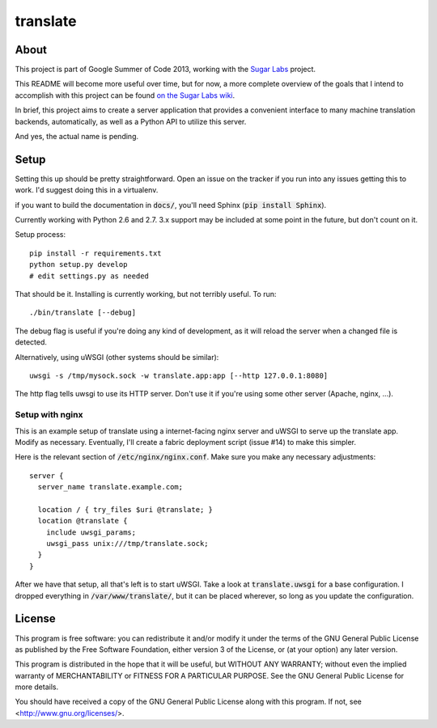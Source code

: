 =========
translate
=========

.. image:: https://travis-ci.org/boredomist/translate.png?branch=master
   :target: https://travis-ci.org/boredomist/translate

About
_____

This project is part of Google Summer of Code 2013, working with the `Sugar Labs
<http://sugarlabs.org>`_ project.

This README will become more useful over time, but for now, a more complete
overview of the goals that I intend to accomplish with this project can be found
`on the Sugar Labs wiki
<http://wiki.sugarlabs.org/go/Summer_of_Code/Translation_Server>`_.

In brief, this project aims to create a server application that provides a
convenient interface to many machine translation backends, automatically, as
well as a Python API to utilize this server.

And yes, the actual name is pending.

Setup
_____

Setting this up should be pretty straightforward. Open an issue on the tracker
if you run into any issues getting this to work. I'd suggest doing this in a
virtualenv.

if you want to build the documentation in :code:`docs/`, you'll need Sphinx
(:code:`pip install Sphinx`).

Currently working with Python 2.6 and 2.7. 3.x support may be included at some
point in the future, but don't count on it.

Setup process::

    pip install -r requirements.txt
    python setup.py develop
    # edit settings.py as needed

That should be it. Installing is currently working, but not terribly useful. To
run::

    ./bin/translate [--debug]

The debug flag is useful if you're doing any kind of development, as it will
reload the server when a changed file is detected.

Alternatively, using uWSGI (other systems should be similar)::

    uwsgi -s /tmp/mysock.sock -w translate.app:app [--http 127.0.0.1:8080]

The http flag tells uwsgi to use its HTTP server. Don't use it if
you're using some other server (Apache, nginx, ...).


Setup with nginx
~~~~~~~~~~~~~~~~

This is an example setup of translate using a internet-facing nginx server and
uWSGI to serve up the translate app. Modify as necessary. Eventually, I'll
create a fabric deployment script (issue #14) to make this simpler.

Here is the relevant section of :code:`/etc/nginx/nginx.conf`. Make sure you
make any necessary adjustments::

  server {
    server_name translate.example.com;

    location / { try_files $uri @translate; }
    location @translate {
      include uwsgi_params;
      uwsgi_pass unix:///tmp/translate.sock;
    }
  }


After we have that setup, all that's left is to start uWSGI. Take a look at
:code:`translate.uwsgi` for a base configuration. I dropped everything in
:code:`/var/www/translate/`, but it can be placed wherever, so long as you
update the configuration.


License
______

This program is free software: you can redistribute it and/or modify it under
the terms of the GNU General Public License as published by the Free Software
Foundation, either version 3 of the License, or (at your option) any later
version.

This program is distributed in the hope that it will be useful, but WITHOUT ANY
WARRANTY; without even the implied warranty of MERCHANTABILITY or FITNESS FOR A
PARTICULAR PURPOSE.  See the GNU General Public License for more details.

You should have received a copy of the GNU General Public License along with
this program.  If not, see <http://www.gnu.org/licenses/>.
